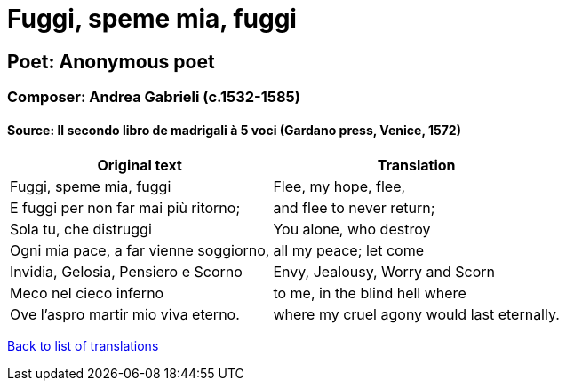 = Fuggi, speme mia, fuggi

== Poet: Anonymous poet

=== Composer: Andrea Gabrieli (c.1532-1585)

==== Source:  Il secondo libro de madrigali à 5 voci  (Gardano press, Venice, 1572)

[cols="a,a",options="header,autowidth"]
|===
|Original text|Translation
|Fuggi, speme mia, fuggi|Flee, my hope, flee,
|E fuggi per non far mai più ritorno;|and flee to never return;
|Sola tu, che distruggi|You alone, who destroy
|Ogni mia pace, a far vienne soggiorno,|all my peace; let come
|Invidia, Gelosia, Pensiero e Scorno|Envy, Jealousy, Worry and Scorn
|Meco nel cieco inferno|to me, in the blind hell where
|Ove l'aspro martir mio viva eterno.|where my cruel agony would last eternally.
|===

link:/typeset/doc/my-translations[Back to list of translations]
